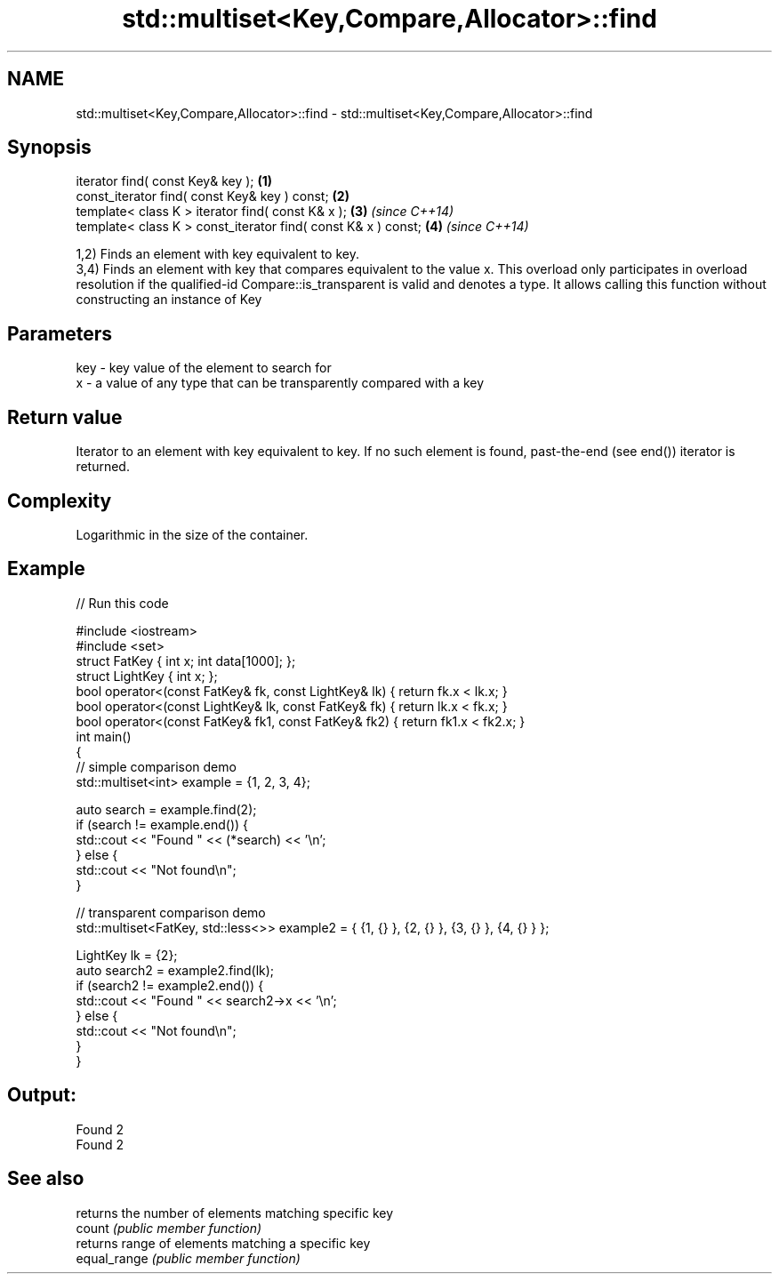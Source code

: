 .TH std::multiset<Key,Compare,Allocator>::find 3 "2020.03.24" "http://cppreference.com" "C++ Standard Libary"
.SH NAME
std::multiset<Key,Compare,Allocator>::find \- std::multiset<Key,Compare,Allocator>::find

.SH Synopsis

  iterator find( const Key& key );                             \fB(1)\fP
  const_iterator find( const Key& key ) const;                 \fB(2)\fP
  template< class K > iterator find( const K& x );             \fB(3)\fP \fI(since C++14)\fP
  template< class K > const_iterator find( const K& x ) const; \fB(4)\fP \fI(since C++14)\fP

  1,2) Finds an element with key equivalent to key.
  3,4) Finds an element with key that compares equivalent to the value x. This overload only participates in overload resolution if the qualified-id Compare::is_transparent is valid and denotes a type. It allows calling this function without constructing an instance of Key


.SH Parameters


  key - key value of the element to search for
  x   - a value of any type that can be transparently compared with a key



.SH Return value

  Iterator to an element with key equivalent to key. If no such element is found, past-the-end (see end()) iterator is returned.

.SH Complexity

  Logarithmic in the size of the container.

.SH Example

  
// Run this code

    #include <iostream>
    #include <set>
    struct FatKey   { int x; int data[1000]; };
    struct LightKey { int x; };
    bool operator<(const FatKey& fk, const LightKey& lk) { return fk.x < lk.x; }
    bool operator<(const LightKey& lk, const FatKey& fk) { return lk.x < fk.x; }
    bool operator<(const FatKey& fk1, const FatKey& fk2) { return fk1.x < fk2.x; }
    int main()
    {
    // simple comparison demo
        std::multiset<int> example = {1, 2, 3, 4};

        auto search = example.find(2);
        if (search != example.end()) {
            std::cout << "Found " << (*search) << '\\n';
        } else {
            std::cout << "Not found\\n";
        }

    // transparent comparison demo
        std::multiset<FatKey, std::less<>> example2 = { {1, {} }, {2, {} }, {3, {} }, {4, {} } };

        LightKey lk = {2};
        auto search2 = example2.find(lk);
        if (search2 != example2.end()) {
            std::cout << "Found " << search2->x << '\\n';
        } else {
            std::cout << "Not found\\n";
        }
    }

.SH Output:

    Found 2
    Found 2


.SH See also


              returns the number of elements matching specific key
  count       \fI(public member function)\fP
              returns range of elements matching a specific key
  equal_range \fI(public member function)\fP





